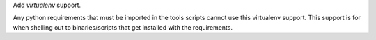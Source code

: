 Add `virtualenv` support.

Any python requirements that must be imported in the tools scripts cannot use this virtualenv support.
This support is for when shelling out to binaries/scripts that get installed with the requirements.
